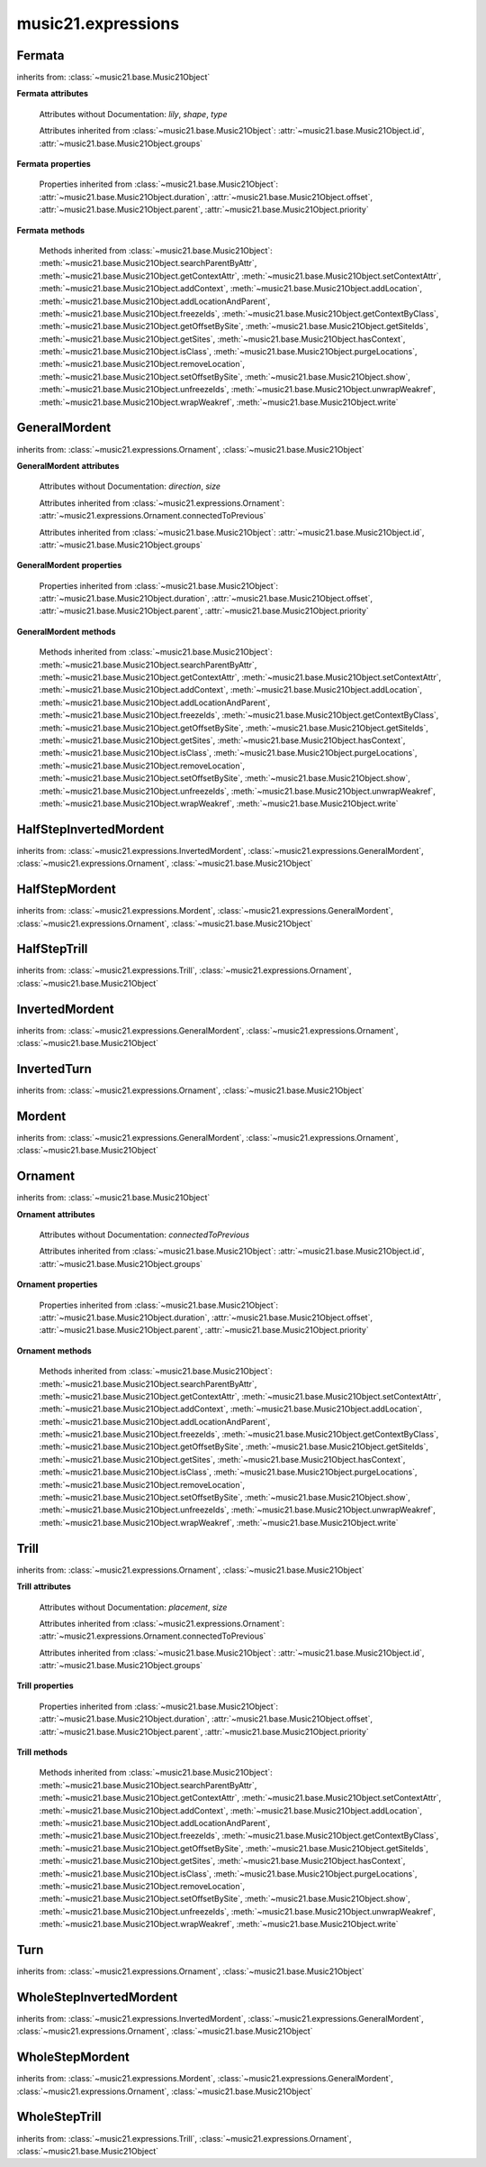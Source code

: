 .. _moduleExpressions:

music21.expressions
===================

.. WARNING: DO NOT EDIT THIS FILE: AUTOMATICALLY GENERATED

.. module:: music21.expressions



Fermata
-------

.. class:: Fermata(*arguments, **keywords)


    inherits from: :class:`~music21.base.Music21Object`

    **Fermata** **attributes**

        Attributes without Documentation: `lily`, `shape`, `type`

        Attributes inherited from :class:`~music21.base.Music21Object`: :attr:`~music21.base.Music21Object.id`, :attr:`~music21.base.Music21Object.groups`

    **Fermata** **properties**

        .. attribute:: mx

            Returns a musicxml.DynamicMark object 

            >>> a = Fermata()
            >>> mxFermata = a.mx
            >>> mxFermata.get('type')
            'upright' 

        Properties inherited from :class:`~music21.base.Music21Object`: :attr:`~music21.base.Music21Object.duration`, :attr:`~music21.base.Music21Object.offset`, :attr:`~music21.base.Music21Object.parent`, :attr:`~music21.base.Music21Object.priority`

    **Fermata** **methods**

        Methods inherited from :class:`~music21.base.Music21Object`: :meth:`~music21.base.Music21Object.searchParentByAttr`, :meth:`~music21.base.Music21Object.getContextAttr`, :meth:`~music21.base.Music21Object.setContextAttr`, :meth:`~music21.base.Music21Object.addContext`, :meth:`~music21.base.Music21Object.addLocation`, :meth:`~music21.base.Music21Object.addLocationAndParent`, :meth:`~music21.base.Music21Object.freezeIds`, :meth:`~music21.base.Music21Object.getContextByClass`, :meth:`~music21.base.Music21Object.getOffsetBySite`, :meth:`~music21.base.Music21Object.getSiteIds`, :meth:`~music21.base.Music21Object.getSites`, :meth:`~music21.base.Music21Object.hasContext`, :meth:`~music21.base.Music21Object.isClass`, :meth:`~music21.base.Music21Object.purgeLocations`, :meth:`~music21.base.Music21Object.removeLocation`, :meth:`~music21.base.Music21Object.setOffsetBySite`, :meth:`~music21.base.Music21Object.show`, :meth:`~music21.base.Music21Object.unfreezeIds`, :meth:`~music21.base.Music21Object.unwrapWeakref`, :meth:`~music21.base.Music21Object.wrapWeakref`, :meth:`~music21.base.Music21Object.write`


GeneralMordent
--------------

.. class:: GeneralMordent(*arguments, **keywords)


    inherits from: :class:`~music21.expressions.Ornament`, :class:`~music21.base.Music21Object`

    **GeneralMordent** **attributes**

        Attributes without Documentation: `direction`, `size`

        Attributes inherited from :class:`~music21.expressions.Ornament`: :attr:`~music21.expressions.Ornament.connectedToPrevious`

        Attributes inherited from :class:`~music21.base.Music21Object`: :attr:`~music21.base.Music21Object.id`, :attr:`~music21.base.Music21Object.groups`

    **GeneralMordent** **properties**

        Properties inherited from :class:`~music21.base.Music21Object`: :attr:`~music21.base.Music21Object.duration`, :attr:`~music21.base.Music21Object.offset`, :attr:`~music21.base.Music21Object.parent`, :attr:`~music21.base.Music21Object.priority`

    **GeneralMordent** **methods**

        Methods inherited from :class:`~music21.base.Music21Object`: :meth:`~music21.base.Music21Object.searchParentByAttr`, :meth:`~music21.base.Music21Object.getContextAttr`, :meth:`~music21.base.Music21Object.setContextAttr`, :meth:`~music21.base.Music21Object.addContext`, :meth:`~music21.base.Music21Object.addLocation`, :meth:`~music21.base.Music21Object.addLocationAndParent`, :meth:`~music21.base.Music21Object.freezeIds`, :meth:`~music21.base.Music21Object.getContextByClass`, :meth:`~music21.base.Music21Object.getOffsetBySite`, :meth:`~music21.base.Music21Object.getSiteIds`, :meth:`~music21.base.Music21Object.getSites`, :meth:`~music21.base.Music21Object.hasContext`, :meth:`~music21.base.Music21Object.isClass`, :meth:`~music21.base.Music21Object.purgeLocations`, :meth:`~music21.base.Music21Object.removeLocation`, :meth:`~music21.base.Music21Object.setOffsetBySite`, :meth:`~music21.base.Music21Object.show`, :meth:`~music21.base.Music21Object.unfreezeIds`, :meth:`~music21.base.Music21Object.unwrapWeakref`, :meth:`~music21.base.Music21Object.wrapWeakref`, :meth:`~music21.base.Music21Object.write`


HalfStepInvertedMordent
-----------------------

.. class:: HalfStepInvertedMordent()


    inherits from: :class:`~music21.expressions.InvertedMordent`, :class:`~music21.expressions.GeneralMordent`, :class:`~music21.expressions.Ornament`, :class:`~music21.base.Music21Object`


HalfStepMordent
---------------

.. class:: HalfStepMordent()


    inherits from: :class:`~music21.expressions.Mordent`, :class:`~music21.expressions.GeneralMordent`, :class:`~music21.expressions.Ornament`, :class:`~music21.base.Music21Object`


HalfStepTrill
-------------

.. class:: HalfStepTrill()


    inherits from: :class:`~music21.expressions.Trill`, :class:`~music21.expressions.Ornament`, :class:`~music21.base.Music21Object`


InvertedMordent
---------------

.. class:: InvertedMordent(*arguments, **keywords)


    inherits from: :class:`~music21.expressions.GeneralMordent`, :class:`~music21.expressions.Ornament`, :class:`~music21.base.Music21Object`


InvertedTurn
------------

.. class:: InvertedTurn(*arguments, **keywords)


    inherits from: :class:`~music21.expressions.Ornament`, :class:`~music21.base.Music21Object`


Mordent
-------

.. class:: Mordent(*arguments, **keywords)


    inherits from: :class:`~music21.expressions.GeneralMordent`, :class:`~music21.expressions.Ornament`, :class:`~music21.base.Music21Object`


Ornament
--------

.. class:: Ornament(*arguments, **keywords)


    inherits from: :class:`~music21.base.Music21Object`

    **Ornament** **attributes**

        Attributes without Documentation: `connectedToPrevious`

        Attributes inherited from :class:`~music21.base.Music21Object`: :attr:`~music21.base.Music21Object.id`, :attr:`~music21.base.Music21Object.groups`

    **Ornament** **properties**

        Properties inherited from :class:`~music21.base.Music21Object`: :attr:`~music21.base.Music21Object.duration`, :attr:`~music21.base.Music21Object.offset`, :attr:`~music21.base.Music21Object.parent`, :attr:`~music21.base.Music21Object.priority`

    **Ornament** **methods**

        Methods inherited from :class:`~music21.base.Music21Object`: :meth:`~music21.base.Music21Object.searchParentByAttr`, :meth:`~music21.base.Music21Object.getContextAttr`, :meth:`~music21.base.Music21Object.setContextAttr`, :meth:`~music21.base.Music21Object.addContext`, :meth:`~music21.base.Music21Object.addLocation`, :meth:`~music21.base.Music21Object.addLocationAndParent`, :meth:`~music21.base.Music21Object.freezeIds`, :meth:`~music21.base.Music21Object.getContextByClass`, :meth:`~music21.base.Music21Object.getOffsetBySite`, :meth:`~music21.base.Music21Object.getSiteIds`, :meth:`~music21.base.Music21Object.getSites`, :meth:`~music21.base.Music21Object.hasContext`, :meth:`~music21.base.Music21Object.isClass`, :meth:`~music21.base.Music21Object.purgeLocations`, :meth:`~music21.base.Music21Object.removeLocation`, :meth:`~music21.base.Music21Object.setOffsetBySite`, :meth:`~music21.base.Music21Object.show`, :meth:`~music21.base.Music21Object.unfreezeIds`, :meth:`~music21.base.Music21Object.unwrapWeakref`, :meth:`~music21.base.Music21Object.wrapWeakref`, :meth:`~music21.base.Music21Object.write`


Trill
-----

.. class:: Trill(*arguments, **keywords)


    inherits from: :class:`~music21.expressions.Ornament`, :class:`~music21.base.Music21Object`

    **Trill** **attributes**

        Attributes without Documentation: `placement`, `size`

        Attributes inherited from :class:`~music21.expressions.Ornament`: :attr:`~music21.expressions.Ornament.connectedToPrevious`

        Attributes inherited from :class:`~music21.base.Music21Object`: :attr:`~music21.base.Music21Object.id`, :attr:`~music21.base.Music21Object.groups`

    **Trill** **properties**

        .. attribute:: mx

            Returns a musicxml.TrillMark object 

            >>> a = Trill()
            >>> a.placement = 'above'
            >>> mxTrillMark = a.mx
            >>> mxTrillMark.get('placement')
            'above' 

        Properties inherited from :class:`~music21.base.Music21Object`: :attr:`~music21.base.Music21Object.duration`, :attr:`~music21.base.Music21Object.offset`, :attr:`~music21.base.Music21Object.parent`, :attr:`~music21.base.Music21Object.priority`

    **Trill** **methods**

        Methods inherited from :class:`~music21.base.Music21Object`: :meth:`~music21.base.Music21Object.searchParentByAttr`, :meth:`~music21.base.Music21Object.getContextAttr`, :meth:`~music21.base.Music21Object.setContextAttr`, :meth:`~music21.base.Music21Object.addContext`, :meth:`~music21.base.Music21Object.addLocation`, :meth:`~music21.base.Music21Object.addLocationAndParent`, :meth:`~music21.base.Music21Object.freezeIds`, :meth:`~music21.base.Music21Object.getContextByClass`, :meth:`~music21.base.Music21Object.getOffsetBySite`, :meth:`~music21.base.Music21Object.getSiteIds`, :meth:`~music21.base.Music21Object.getSites`, :meth:`~music21.base.Music21Object.hasContext`, :meth:`~music21.base.Music21Object.isClass`, :meth:`~music21.base.Music21Object.purgeLocations`, :meth:`~music21.base.Music21Object.removeLocation`, :meth:`~music21.base.Music21Object.setOffsetBySite`, :meth:`~music21.base.Music21Object.show`, :meth:`~music21.base.Music21Object.unfreezeIds`, :meth:`~music21.base.Music21Object.unwrapWeakref`, :meth:`~music21.base.Music21Object.wrapWeakref`, :meth:`~music21.base.Music21Object.write`


Turn
----

.. class:: Turn(*arguments, **keywords)


    inherits from: :class:`~music21.expressions.Ornament`, :class:`~music21.base.Music21Object`


WholeStepInvertedMordent
------------------------

.. class:: WholeStepInvertedMordent()


    inherits from: :class:`~music21.expressions.InvertedMordent`, :class:`~music21.expressions.GeneralMordent`, :class:`~music21.expressions.Ornament`, :class:`~music21.base.Music21Object`


WholeStepMordent
----------------

.. class:: WholeStepMordent()


    inherits from: :class:`~music21.expressions.Mordent`, :class:`~music21.expressions.GeneralMordent`, :class:`~music21.expressions.Ornament`, :class:`~music21.base.Music21Object`


WholeStepTrill
--------------

.. class:: WholeStepTrill()


    inherits from: :class:`~music21.expressions.Trill`, :class:`~music21.expressions.Ornament`, :class:`~music21.base.Music21Object`


